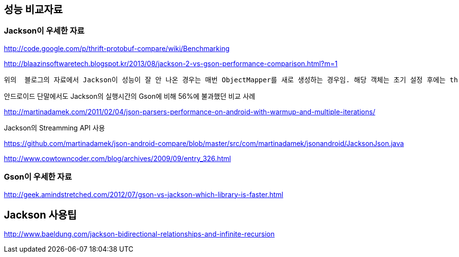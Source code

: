 == 성능 비교자료  

=== Jackson이 우세한 자료  

http://code.google.com/p/thrift-protobuf-compare/wiki/Benchmarking  

http://blaazinsoftwaretech.blogspot.kr/2013/08/jackson-2-vs-gson-performance-comparison.html?m=1[http://blaazinsoftwaretech.blogspot.kr/2013/08/jackson-2-vs-gson-performance-comparison.html?m=1]

 위의  블로그의 자료에서 Jackson이 성능이 잘 안 나온 경우는 매번 ObjectMapper를 새로 생성하는 경우임. 해당 객체는 초기 설정 후에는 thread-safe하기 때문에 singleton scope의 서비스 객체에 멤버변수로 두고, 한번만 생성해서 사용됨. ObjectMapper객체의 생성시간이 250ms 정도 걸린다고 나온 사례도 있음.

안드로이드 단말에서도 Jackson의 실행시간의 Gson에 비해 56%에 불과했던 비교 사례  

http://martinadamek.com/2011/02/04/json-parsers-performance-on-android-with-warmup-and-multiple-iterations/[http://martinadamek.com/2011/02/04/json-parsers-performance-on-android-with-warmup-and-multiple-iterations/]  

Jackson의 Streamming API 사용  

https://github.com/martinadamek/json-android-compare/blob/master/src/com/martinadamek/jsonandroid/JacksonJson.java[https://github.com/martinadamek/json-android-compare/blob/master/src/com/martinadamek/jsonandroid/JacksonJson.java]  

http://www.cowtowncoder.com/blog/archives/2009/09/entry_326.html  

=== Gson이 우세한 자료

http://geek.amindstretched.com/2012/07/gson-vs-jackson-which-library-is-faster.html  

== Jackson 사용팁

http://www.baeldung.com/jackson-bidirectional-relationships-and-infinite-recursion  
